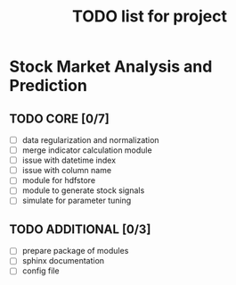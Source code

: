#+TITLE: TODO list for project
* Stock Market Analysis and Prediction
** TODO CORE [0/7]
   - [ ] data regularization and normalization
   - [ ] merge indicator calculation module
   - [ ] issue with datetime index
   - [ ] issue with column name
   - [ ] module for hdfstore
   - [ ] module to generate stock signals
   - [ ] simulate for parameter tuning   
** TODO ADDITIONAL [0/3]
   - [ ] prepare package of modules
   - [ ] sphinx documentation
   - [ ] config file

